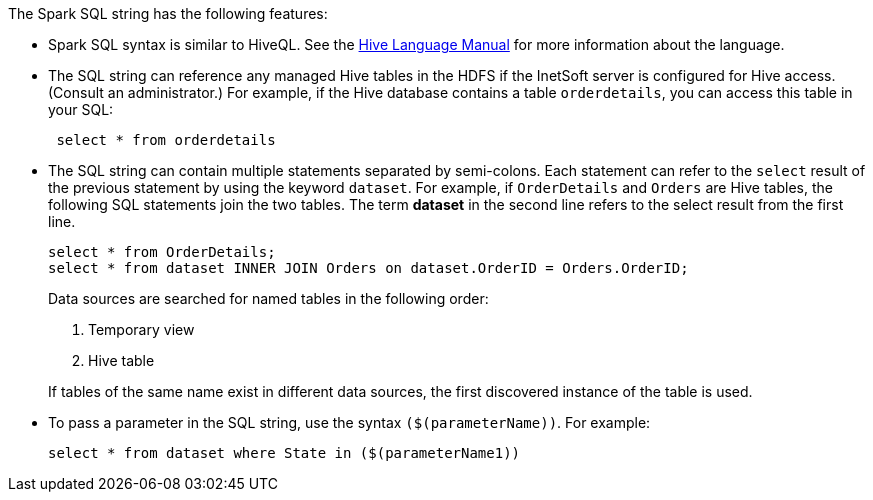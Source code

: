 The Spark SQL string has the following features:

[square]
* Spark SQL syntax is similar to HiveQL. See the https://cwiki.apache.org/confluence/display/Hive/LanguageManual[Hive Language Manual] for more information about the language.

* The SQL string can reference any managed Hive tables in the HDFS if the InetSoft server is configured for Hive access. (Consult an administrator.) For example, if the Hive database contains a table `orderdetails`, you can access this table in your SQL:
+
[source,sql]
 select * from orderdetails

* The SQL string can contain multiple statements separated by semi-colons. Each statement can refer to the `select` result of the previous statement by using the keyword `dataset`. For example, if `OrderDetails` and `Orders` are Hive tables, the following SQL statements join the two tables. The term *dataset* in the second line refers to the select result from the first line.
+
[source,sql]
select * from OrderDetails;
select * from dataset INNER JOIN Orders on dataset.OrderID = Orders.OrderID;
+
Data sources are searched for named tables in the following order:

. Temporary view
. Hive table

+
If tables of the same name exist in different data sources, the first discovered instance of the table is used.


* To pass a parameter in the SQL string, use the syntax `($(parameterName))`. For example:
+
[source,sql]
select * from dataset where State in ($(parameterName1))